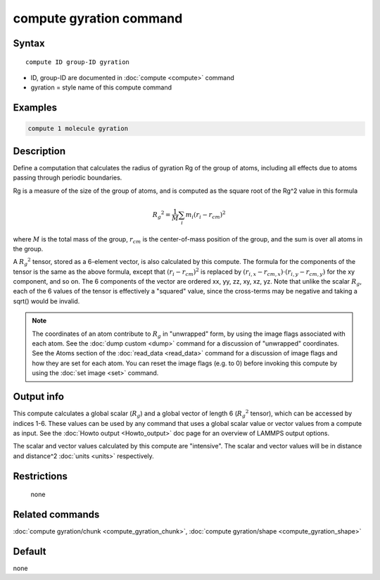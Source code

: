 .. index:: compute gyration

compute gyration command
========================

Syntax
""""""

.. parsed-literal::

   compute ID group-ID gyration

* ID, group-ID are documented in :doc:`compute <compute>` command
* gyration = style name of this compute command

Examples
""""""""

.. code-block:: LAMMPS

   compute 1 molecule gyration

Description
"""""""""""

Define a computation that calculates the radius of gyration Rg of the
group of atoms, including all effects due to atoms passing through
periodic boundaries.

Rg is a measure of the size of the group of atoms, and is computed as
the square root of the Rg\^2 value in this formula

.. math::

 {R_g}^2 = \frac{1}{M} \sum_i m_i (r_i - r_{cm})^2

where :math:`M` is the total mass of the group, :math:`r_{cm}` is the
center-of-mass position of the group, and the sum is over all atoms in
the group.

A :math:`{R_g}^2` tensor, stored as a 6-element vector, is also calculated
by this compute.  The formula for the components of the tensor is the
same as the above formula, except that :math:`(r_i - r_{cm})^2` is replaced
by :math:`(r_{i,x} - r_{cm,x}) \cdot (r_{i,y} - r_{cm,y})` for the xy component,
and so on.  The 6 components of the vector are ordered xx, yy, zz, xy, xz, yz.
Note that unlike the scalar :math:`R_g`, each of the 6 values of the tensor
is effectively a "squared" value, since the cross-terms may be negative
and taking a sqrt() would be invalid.

.. note::

   The coordinates of an atom contribute to :math:`R_g` in "unwrapped" form,
   by using the image flags associated with each atom.  See the :doc:`dump custom <dump>` command for a discussion of "unwrapped" coordinates.
   See the Atoms section of the :doc:`read_data <read_data>` command for a
   discussion of image flags and how they are set for each atom.  You can
   reset the image flags (e.g. to 0) before invoking this compute by
   using the :doc:`set image <set>` command.

Output info
"""""""""""

This compute calculates a global scalar (:math:`R_g`) and a global vector of
length 6 (:math:`{R_g}^2` tensor), which can be accessed by indices 1-6.  These
values can be used by any command that uses a global scalar value or
vector values from a compute as input.  See the :doc:`Howto output <Howto_output>` doc page for an overview of LAMMPS output
options.

The scalar and vector values calculated by this compute are
"intensive".  The scalar and vector values will be in distance and
distance\^2 :doc:`units <units>` respectively.

Restrictions
""""""""""""
 none

Related commands
""""""""""""""""

:doc:`compute gyration/chunk <compute_gyration_chunk>`,
:doc:`compute gyration/shape <compute_gyration_shape>`

Default
"""""""

none
